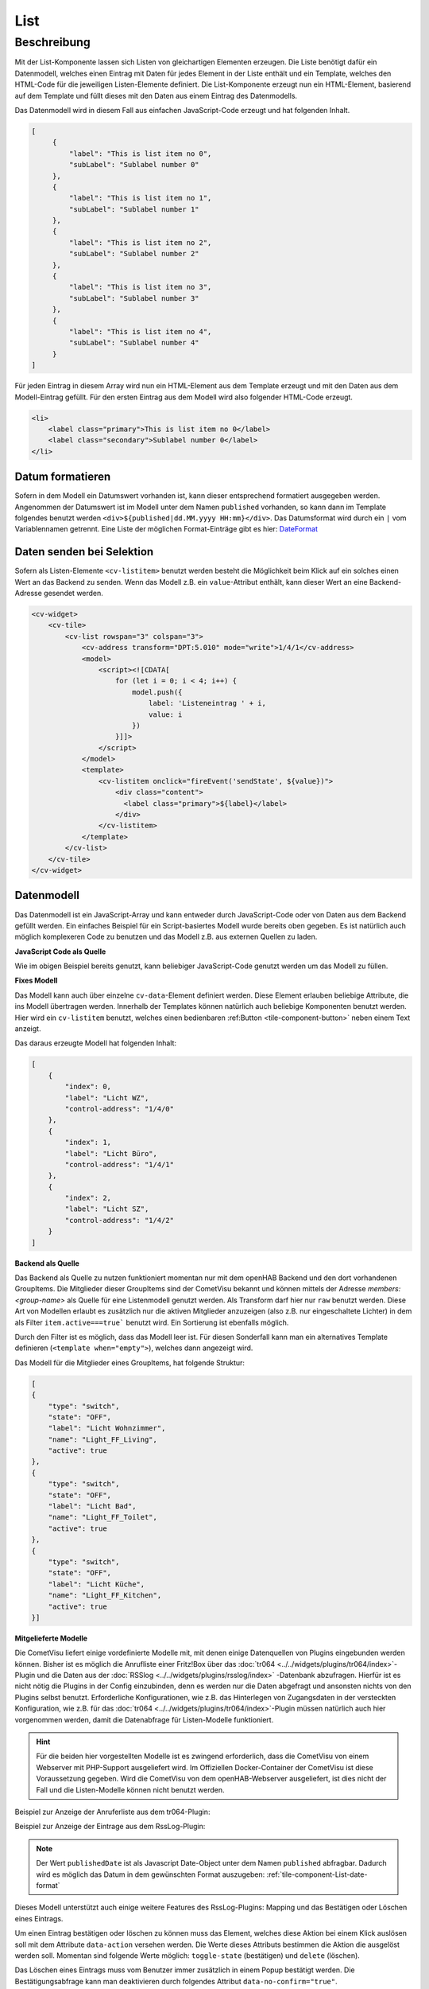 .. _tile-component-List:

List
====

.. api-doc:: cv.ui.structure.tile.components.List


Beschreibung
------------

Mit der List-Komponente lassen sich Listen von gleichartigen Elementen erzeugen. Die Liste benötigt dafür ein
Datenmodell, welches einen Eintrag mit Daten für jedes Element in der Liste enthält und ein Template, welches
den HTML-Code für die jeweiligen Listen-Elemente definiert. Die List-Komponente erzeugt nun ein HTML-Element, basierend
auf dem Template und füllt dieses mit den Daten aus einem Eintrag des Datenmodells.

.. widget-example::

    <settings design="tile" selector="cv-widget">
        <screenshot name="cv-js-list" />
    </settings>
    <cv-widget>
        <cv-tile>
            <cv-list rowspan="3" colspan="3">
                <model>
                    <script><![CDATA[
                        for (let i = 0; i < 4; i++) {
                            model.push({
                                label: 'Listeneintrag ' + i,
                                subLabel: 'Zusatztext Nummer ' + i
                            })
                        }]]>
                    </script>
                </model>
                <template>
                    <li>
                        <label class="primary">${label}</label>
                        <label class="secondary">${subLabel}</label>
                    </li>
                </template>
            </cv-list>
        </cv-tile>
    </cv-widget>

Das Datenmodell wird in diesem Fall aus einfachen JavaScript-Code erzeugt und hat folgenden Inhalt.

.. code-block:: json

   [
        {
            "label": "This is list item no 0",
            "subLabel": "Sublabel number 0"
        },
        {
            "label": "This is list item no 1",
            "subLabel": "Sublabel number 1"
        },
        {
            "label": "This is list item no 2",
            "subLabel": "Sublabel number 2"
        },
        {
            "label": "This is list item no 3",
            "subLabel": "Sublabel number 3"
        },
        {
            "label": "This is list item no 4",
            "subLabel": "Sublabel number 4"
        }
   ]

Für jeden Eintrag in diesem Array wird nun ein HTML-Element aus dem Template erzeugt und mit den Daten aus dem
Modell-Eintrag gefüllt. Für den ersten Eintrag aus dem Modell wird also folgender HTML-Code erzeugt.

.. code-block:: html

    <li>
        <label class="primary">This is list item no 0</label>
        <label class="secondary">Sublabel number 0</label>
    </li>


.. _tile-component-List-date-format:

Datum formatieren
^^^^^^^^^^^^^^^^^

Sofern in dem Modell ein Datumswert vorhanden ist, kann dieser entsprechend formatiert ausgegeben werden.
Angenommen der Datumswert ist im Modell unter dem Namen ``published`` vorhanden, so kann dann im Template folgendes
benutzt werden ``<div>${published|dd.MM.yyyy HH:mm}</div>``. Das Datumsformat wird durch ein ``|`` vom Variablennamen getrennt.
Eine Liste der möglichen Format-Einträge gibt es hier: `DateFormat <https://www.cometvisu.org/CometVisu/en/latest/api/#qx.util.format.DateFormat>`_

Daten senden bei Selektion
^^^^^^^^^^^^^^^^^^^^^^^^^^

Sofern als Listen-Elemente ``<cv-listitem>`` benutzt werden besteht die Möglichkeit beim Klick auf ein solches
einen Wert an das Backend zu senden. Wenn das Modell z.B. ein ``value``-Attribut enthält, kann dieser Wert
an eine Backend-Adresse gesendet werden.

.. code-block:: xml

    <cv-widget>
        <cv-tile>
            <cv-list rowspan="3" colspan="3">
                <cv-address transform="DPT:5.010" mode="write">1/4/1</cv-address>
                <model>
                    <script><![CDATA[
                        for (let i = 0; i < 4; i++) {
                            model.push({
                                label: 'Listeneintrag ' + i,
                                value: i
                            })
                        }]]>
                    </script>
                </model>
                <template>
                    <cv-listitem onclick="fireEvent('sendState', ${value})">
                        <div class="content">
                          <label class="primary">${label}</label>
                        </div>
                    </cv-listitem>
                </template>
            </cv-list>
        </cv-tile>
    </cv-widget>

Datenmodell
^^^^^^^^^^^

Das Datenmodell ist ein JavaScript-Array und kann entweder durch JavaScript-Code oder von Daten aus dem Backend gefüllt werden.
Ein einfaches Beispiel für ein Script-basiertes Modell wurde bereits oben gegeben. Es ist natürlich auch möglich
komplexeren Code zu benutzen und das Modell z.B. aus externen Quellen zu laden.

**JavaScript Code als Quelle**

Wie im obigen Beispiel bereits genutzt, kann beliebiger JavaScript-Code genutzt werden um das Modell zu füllen.

**Fixes Modell**

Das Modell kann auch über einzelne ``cv-data``-Element definiert werden. Diese Element erlauben beliebige Attribute, die
ins Modell übertragen werden. Innerhalb der Templates können natürlich auch beliebige Komponenten benutzt werden.
Hier wird ein ``cv-listitem`` benutzt, welches einen bedienbaren :ref:Button <tile-component-button>` neben einem Text anzeigt.

.. widget-example::

    <settings design="tile" selector="cv-widget">
        <screenshot name="cv-data-list">
            <data address="1/4/0">0</data>
            <data address="1/4/1">1</data>
            <data address="1/4/2">0</data>
        </screenshot>
    </settings>
    <cv-meta>
        <cv-mapping name="light">
            <entry value="0">ri-lightbulb-line</entry>
            <entry value="1">ri-lightbulb-fill</entry>
        </cv-mapping>
    </cv-meta>
    <cv-widget>
        <cv-tile>
            <cv-list rowspan="3" colspan="3">
                <model>
                    <cv-data label="Licht WZ" control-address="1/4/0" />
                    <cv-data label="Licht Büro" control-address="1/4/1" />
                    <cv-data label="Licht SZ" control-address="1/4/2" />
                </model>
                <template>
                    <cv-listitem>
                        <cv-button class="round-button" mapping="light" size="small">
                            <cv-address mode="readwrite" transform="DPT:1.001">${control-address}</cv-address>
                            <cv-icon class="value" />
                        </cv-button>
                        <div class="content">
                            <label class="primary">${label}</label>
                        </div>
                    </cv-listitem>
                </template>
            </cv-list>
        </cv-tile>
    </cv-widget>


Das daraus erzeugte Modell hat folgenden Inhalt:

.. code-block:: json

    [
        {
            "index": 0,
            "label": "Licht WZ",
            "control-address": "1/4/0"
        },
        {
            "index": 1,
            "label": "Licht Büro",
            "control-address": "1/4/1"
        },
        {
            "index": 2,
            "label": "Licht SZ",
            "control-address": "1/4/2"
        }
    ]


**Backend als Quelle**

Das Backend als Quelle zu nutzen funktioniert momentan nur mit dem openHAB Backend und den dort vorhandenen GroupItems.
Die Mitglieder dieser GroupItems sind der CometVisu bekannt und können mittels der Adresse `members:<group-name>` als
Quelle für eine Listenmodell genutzt werden. Als Transform darf hier nur ``raw`` benutzt werden.
Diese Art von Modellen erlaubt es zusätzlich nur die aktiven Mitglieder anzuzeigen (also z.B. nur eingeschaltete Lichter)
in dem als Filter ``item.active===true``` benutzt wird. Ein Sortierung ist ebenfalls möglich.

Durch den Filter ist es möglich, dass das Modell leer ist. Für diesen Sonderfall kann man ein alternatives Template
definieren (``<template when="empty">``), welches dann angezeigt wird.

.. widget-example::
    :shots-per-row: 2

    <settings design="tile" selector="cv-widget">
        <screenshot name="cv-backend-list">
            <data address="members:Lights" type="json">[
    {
        "type": "switch",
        "state": "OFF",
        "label": "Wohnzimmer",
        "name": "Light_FF_Living",
        "active": true
    },
    {
        "type": "switch",
        "state": "OFF",
        "label": "Bad",
        "name": "Light_FF_Toilet",
        "active": true
    },
    {
        "type": "switch",
        "state": "OFF",
        "label": "Küche",
        "name": "Light_FF_Kitchen",
        "active": true
    }]
            </data>
            <data address="Light_FF_Living">1</data>
            <data address="Light_FF_Toilet">1</data>
            <data address="Light_FF_Kitchen">1</data>
            <caption>Modell mit Einträgen</caption>
        </screenshot>
        <screenshot name="cv-backend-list-empty">
            <data address="members:Lights" type="json">[]</data>
            <caption>Leeres Modell</caption>
        </screenshot>
    </settings>
    <cv-meta>
        <cv-mapping name="light">
            <entry value="0">ri-lightbulb-line</entry>
            <entry value="1">ri-lightbulb-fill</entry>
        </cv-mapping>
    </cv-meta>
    <cv-widget size="1x2">
        <cv-tile>
           <cv-list rowspan="3" colspan="3">
                <model filter="item.active===true" sort-by="label">
                    <cv-address transform="raw" mode="read">members:Lights</cv-address>
                </model>
                <header>
                    <h4>Eingeschaltete Lichter</h4>
                </header>
                <template>
                    <cv-listitem>
                        <cv-button class="round-button" mapping="light" size="small">
                            <cv-address mode="readwrite" transform="OH:switch">${name}</cv-address>
                            <cv-icon class="value" />
                        </cv-button>
                        <div class="content">
                            <label class="primary">${label}</label>
                        </div>
                    </cv-listitem>
                </template>
                <template when="empty">
                    <li><label class="primary">Zur Zeit sind keine Lampen eingeschaltet</label></li>
                </template>
           </cv-list>
        </cv-tile>
    </cv-widget>

Das Modell für die Mitglieder eines GroupItems, hat folgende Struktur:

.. code-block:: json

    [
    {
        "type": "switch",
        "state": "OFF",
        "label": "Licht Wohnzimmer",
        "name": "Light_FF_Living",
        "active": true
    },
    {
        "type": "switch",
        "state": "OFF",
        "label": "Licht Bad",
        "name": "Light_FF_Toilet",
        "active": true
    },
    {
        "type": "switch",
        "state": "OFF",
        "label": "Licht Küche",
        "name": "Light_FF_Kitchen",
        "active": true
    }]

**Mitgelieferte Modelle**

Die CometVisu liefert einige vordefinierte Modelle mit, mit denen einige Datenquellen von Plugins eingebunden werden
können. Bisher ist es möglich die Anrufliste einer Fritz!Box über das :doc:`tr064 <../../widgets/plugins/tr064/index>`-Plugin und die Daten aus der
:doc:`RSSlog <../../widgets/plugins/rsslog/index>` -Datenbank abzufragen. Hierfür ist es nicht nötig die Plugins in der Config einzubinden, denn
es werden nur die Daten abgefragt und ansonsten nichts von den Plugins selbst benutzt.
Erforderliche Konfigurationen, wie z.B. das Hinterlegen von Zugangsdaten in der versteckten 
Konfiguration, wie z.B. für das :doc:`tr064 <../../widgets/plugins/tr064/index>`-Plugin müssen natürlich auch hier vorgenommen werden, damit die
Datenabfrage für Listen-Modelle funktioniert.

.. HINT::

    Für die beiden hier vorgestellten Modelle ist es zwingend erforderlich, dass die CometVisu von einem Webserver
    mit PHP-Support ausgeliefert wird. Im Offiziellen Docker-Container der CometVisu ist diese Voraussetzung gegeben.
    Wird die CometVisu von dem openHAB-Webserver ausgeliefert, ist dies nicht der Fall und die Listen-Modelle können
    nicht benutzt werden.

Beispiel zur Anzeige der Anruferliste aus dem tr064-Plugin:

.. widget-example::

    <settings design="tile" selector="cv-widget">
        <fixtures>
            <fixture source-file="source/test/fixtures/tr064_proxy.xml" target-path="resource/plugins/tr064/proxy.php"/>
            <fixture source-file="source/test/fixtures/tr064_soap.json" target-path="resource/plugins/tr064/soap.php"/>
        </fixtures>
        <screenshot name="cv-tr064plugin-list"></screenshot>
    </settings>
    <cv-widget>
        <cv-tile>
            <cv-list rowspan="3" colspan="3" refresh="120">
                <model class="FritzCallList" parameters="device=tr064device,max=10"/>
                <template>
                  <li>
                    <div style="float: left; font-size: 1.5em; padding-right: 8px">
                      <i class="knxuf-phone_call_in" style="color: #268DDA; vertical-align: middle;" when="${Type}=1"/>
                      <i class="knxuf-phone_missed_in" style="color: #E45F3B; vertical-align: middle;" when="${Type}=2"/>
                      <i class="knxuf-phone_call_out" style="color: #8BBF68; vertical-align: middle;" when="${Type}=3"/>
                    </div>
                    <div style="overflow: hidden; text-overflow: ellipsis; white-space: nowrap;">
                      ${Name || Caller}
                      <div style="font-size: 0.9em; color: #777;">${Date}</div>
                    </div>
                  </li>
                </template>
            </cv-list>
        </cv-tile>
    </cv-widget>

Beispiel zur Anzeige der Eintrage aus dem RssLog-Plugin:

.. widget-example::

    <settings design="tile" selector="cv-widget">
        <fixtures>
            <fixture source-file="source/test/fixtures/rsslog.json" target-path="resource/plugins/rsslog/rsslog.php" mime-type="application/json"/>
        </fixtures>
        <screenshot name="cv-rsslogplugin-list"></screenshot>
    </settings>
    <cv-widget>
        <cv-tile>
            <cv-list rowspan="3" colspan="3" refresh="120">
                <model class="RssLog" parameters="limit=10"/>
                <template>
                  <li style="overflow: hidden; text-overflow: ellipsis; white-space: nowrap;">
                    <div style="font-weight: bold">${title}</div>
                    <div style="color: #999">${content}</div>
                  </li>
                </template>
            </cv-list>
        </cv-tile>
    </cv-widget>

.. NOTE::

    Der Wert ``publishedDate`` ist als Javascript Date-Object unter dem Namen ``published`` abfragbar. Dadurch wird es möglich
    das Datum in dem gewünschten Format auszugeben: :ref:`tile-component-List-date-format`

Dieses Modell unterstützt auch einige weitere Features des RssLog-Plugins: Mapping und das Bestätigen oder Löschen eines
Eintrags.

.. widget-example::

    <settings design="tile" selector="cv-widget">
        <fixtures>
            <fixture source-file="source/test/fixtures/rsslog.json" target-path="resource/plugins/rsslog/rsslog.php" mime-type="application/json"/>
        </fixtures>
        <screenshot name="cv-rsslogplugin-list-features"></screenshot>
    </settings>
    <cv-meta>
        <cv-mapping name="StateConfirm">
            <entry value="0"><cv-icon color="#A00000">knxuf-info_warning</cv-icon></entry>
            <entry value="1"><cv-icon color="#00A000">knxuf-info_ack</cv-icon></entry>
        </cv-mapping>
    </cv-meta>
    <cv-widget>
        <cv-tile>
            <cv-list rowspan="3" colspan="3" refresh="120">
                <model class="RssLog" parameters="limit=10"/>
                <template>
                    <li style="display: flex; align-items: center; gap: 8px;">
                        <div data-action="toggle-state">${mappedState}</div>
                        <div style="flex: 1">
                            <div style="font-weight: bold">${title}</div>
                            <div style="color: #999; display: flex; align-items: center;">${content}</div>
                        </div>
                        <cv-icon data-action="delete" size="small" color="rgb(255 86 86)">ri-close-line</cv-icon>
                    </li>
                </template>
            </cv-list>
        </cv-tile>
    </cv-widget>

Um einen Eintrag bestätigen oder löschen zu können muss das Element, welches diese Aktion bei einem Klick auslösen soll
mit dem Attribute ``data-action`` versehen werden. Die Werte dieses Attributs bestimmen die Aktion die ausgelöst werden soll.
Momentan sind folgende Werte möglich: ``toggle-state`` (bestätigen) und ``delete`` (löschen).

Das Löschen eines Eintrags muss vom Benutzer immer zusätzlich in einem Popup bestätigt werden. Die Bestätigungsabfrage kann man
deaktivieren durch folgendes Attribut ``data-no-confirm="true"``.

Sofern der Eintrag mit einem Mapping angelegt wurde, kann dieser mit ``${mappedState}`` im Template benutzt werden.

openHAB persistence service
^^^^^^^^^^^^^^^^^^^^^^^^^^^

Es besteht die Möglichkeit die Historie eines openHAB-Items als Listen-Modell zu nutzen. Ein einfaches Beispiel dazu
zeigt die Historie des Items ``MyItem``:

.. code-block:: xml

    <cv-widget>
        <cv-tile>
            <cv-list rowspan="3" colspan="3" refresh="120">
                <model class="OpenHAB" parameters="item=MyItem"/>
                <template>
                  <li style="overflow: hidden; text-overflow: ellipsis; white-space: nowrap;">
                    <div style="color: #999">${content}</div>
                  </li>
                </template>
            </cv-list>
        </cv-tile>
    </cv-widget>



Erlaubte Attribute
^^^^^^^^^^^^^^^^^^

.. parameter-information:: cv-list tile


Erlaubte Kind-Elemente und deren Attribute
^^^^^^^^^^^^^^^^^^^^^^^^^^^^^^^^^^^^^^^^^^

.. elements-information:: cv-list tile
